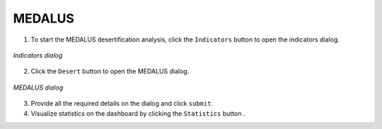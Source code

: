 ====================
MEDALUS
====================

.. |layers| image:: ../../_static/mobile/buttons/layers.svg
   :height: 32px

.. |statistics| image:: ../../_static/mobile/buttons/statistics.svg
   :height: 32px

1. To start the MEDALUS desertification analysis, click the ``Indicators`` button |layers|  to open the indicators dialog.

.. figure:: ../../_static/mobile/indicatorsModal.jpg
    :alt: Indicators dialog
    :height: 500
    :align: center

    *Indicators dialog*

2. Click the ``Desert`` button to open the MEDALUS dialog.

.. figure:: ../../_static/mobile/medalusDialog.jpg
    :alt: MEDALUS Dialog
    :height: 500
    :align: center

    *MEDALUS dialog*

3. Provide all the required details on the dialog and click ``submit``.
4. Visualize statistics on the dashboard by clicking the ``Statistics`` button |statistics|.